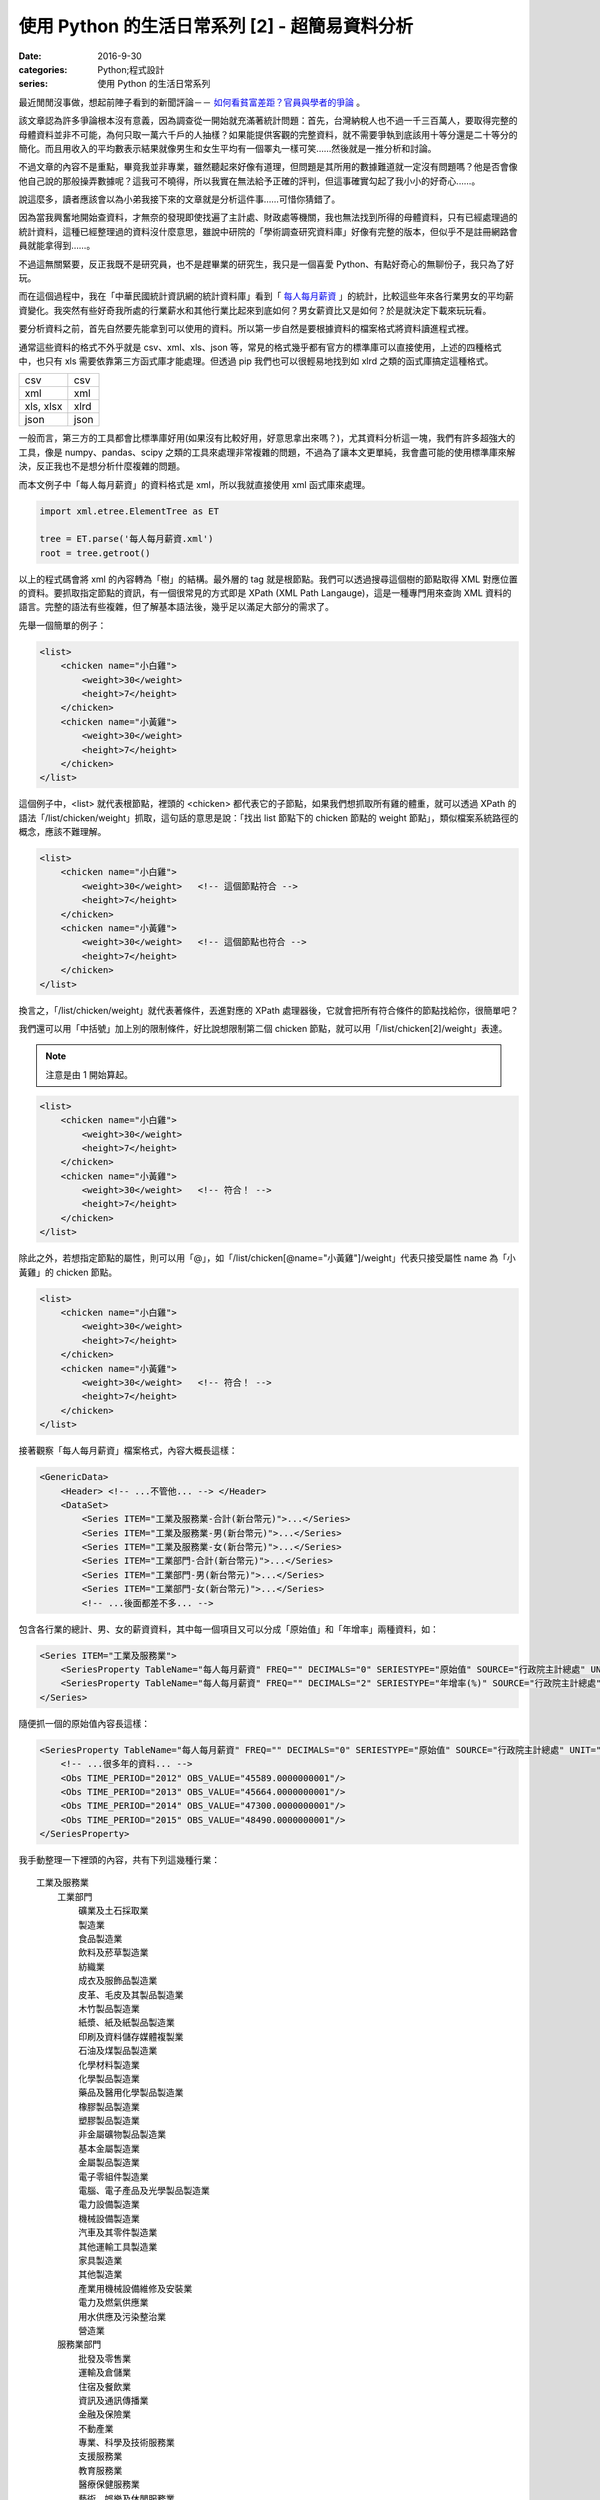 使用 Python 的生活日常系列 [2] - 超簡易資料分析
####################################################

:date: 2016-9-30
:categories: Python;程式設計
:series: 使用 Python 的生活日常系列


最近閒閒沒事做，想起前陣子看到的新聞評論－－ `如何看貧富差距？官員與學者的爭論 <http://www.thinkingtaiwan.com//content/5381>`_ 。

該文章認為許多爭論根本沒有意義，因為調查從一開始就充滿著統計問題：首先，台灣納稅人也不過一千三百萬人，要取得完整的母體資料並非不可能，為何只取一萬六千戶的人抽樣？如果能提供客觀的完整資料，就不需要爭執到底該用十等分還是二十等分的簡化。而且用收入的平均數表示結果就像男生和女生平均有一個睪丸一樣可笑……然後就是一推分析和討論。

不過文章的內容不是重點，畢竟我並非專業，雖然聽起來好像有道理，但問題是其所用的數據難道就一定沒有問題嗎？他是否會像他自己說的那般操弄數據呢？這我可不曉得，所以我實在無法給予正確的評判，但這事確實勾起了我小小的好奇心……。

說這麼多，讀者應該會以為小弟我接下來的文章就是分析這件事……可惜你猜錯了。

因為當我興奮地開始查資料，才無奈的發現即使找遍了主計處、財政處等機關，我也無法找到所得的母體資料，只有已經處理過的統計資料，這種已經整理過的資料沒什麼意思，雖說中研院的「學術調查研究資料庫」好像有完整的版本，但似乎不是註冊網路會員就能拿得到……。

不過這無關緊要，反正我既不是研究員，也不是趕畢業的研究生，我只是一個喜愛 Python、有點好奇心的無聊份子，我只為了好玩。

而在這個過程中，我在「中華民國統計資訊網的統計資料庫」看到「 `每人每月薪資 <http://statdb.dgbas.gov.tw/PXweb/XMLFile/LaborForce/LM6201A1A.xml>`_ 」的統計，比較這些年來各行業男女的平均薪資變化。我突然有些好奇我所處的行業薪水和其他行業比起來到底如何？男女薪資比又是如何？於是就決定下載來玩玩看。

要分析資料之前，首先自然要先能拿到可以使用的資料。所以第一步自然是要根據資料的檔案格式將資料讀進程式裡。

通常這些資料的格式不外乎就是 csv、xml、xls、json 等，常見的格式幾乎都有官方的標準庫可以直接使用，上述的四種格式中，也只有 xls 需要依靠第三方函式庫才能處理。但透過 pip 我們也可以很輕易地找到如 xlrd 之類的函式庫搞定這種格式。

============= ============
  csv          csv
  xml          xml
  xls, xlsx    xlrd
  json         json
============= ============

一般而言，第三方的工具都會比標準庫好用(如果沒有比較好用，好意思拿出來嗎？)，尤其資料分析這一塊，我們有許多超強大的工具，像是 numpy、pandas、scipy 之類的工具來處理非常複雜的問題，不過為了讓本文更單純，我會盡可能的使用標準庫來解決，反正我也不是想分析什麼複雜的問題。 

而本文例子中「每人每月薪資」的資料格式是 xml，所以我就直接使用 xml 函式庫來處理。

.. code-block:: python

    import xml.etree.ElementTree as ET

    tree = ET.parse('每人每月薪資.xml')
    root = tree.getroot()

以上的程式碼會將 xml 的內容轉為「樹」的結構。最外層的 tag 就是根節點。我們可以透過搜尋這個樹的節點取得 XML 對應位置的資料。要抓取指定節點的資訊，有一個很常見的方式即是 XPath (XML Path Langauge)，這是一種專門用來查詢 XML 資料的語言。完整的語法有些複雜，但了解基本語法後，幾乎足以滿足大部分的需求了。

先舉一個簡單的例子：

.. code-block:: XML

    <list>
        <chicken name="小白雞">
            <weight>30</weight>
            <height>7</height>
        </chicken>
        <chicken name="小黃雞">
            <weight>30</weight>
            <height>7</height>
        </chicken>
    </list>

這個例子中，<list> 就代表根節點，裡頭的 <chicken> 都代表它的子節點，如果我們想抓取所有雞的體重，就可以透過 XPath 的語法「/list/chicken/weight」抓取，這句話的意思是說：「找出 list 節點下的 chicken 節點的 weight 節點」，類似檔案系統路徑的概念，應該不難理解。

.. code-block:: XML

    <list>
        <chicken name="小白雞">
            <weight>30</weight>   <!-- 這個節點符合 -->
            <height>7</height>
        </chicken>
        <chicken name="小黃雞">
            <weight>30</weight>   <!-- 這個節點也符合 -->
            <height>7</height>
        </chicken>
    </list>


換言之，「/list/chicken/weight」就代表著條件，丟進對應的 XPath 處理器後，它就會把所有符合條件的節點找給你，很簡單吧？

我們還可以用「中括號」加上別的限制條件，好比說想限制第二個 chicken 節點，就可以用「/list/chicken[2]/weight」表達。

.. note:: 注意是由 1 開始算起。

.. code-block:: XML

    <list>
        <chicken name="小白雞">
            <weight>30</weight>   
            <height>7</height>
        </chicken>
        <chicken name="小黃雞">
            <weight>30</weight>   <!-- 符合！ -->
            <height>7</height>
        </chicken>
    </list>


除此之外，若想指定節點的屬性，則可以用「@」，如「/list/chicken[@name="小黃雞"]/weight」代表只接受屬性 name 為「小黃雞」的 chicken 節點。

.. code-block:: XML

    <list>
        <chicken name="小白雞">
            <weight>30</weight>   
            <height>7</height>
        </chicken>
        <chicken name="小黃雞">
            <weight>30</weight>   <!-- 符合！ -->
            <height>7</height>
        </chicken>
    </list>

接著觀察「每人每月薪資」檔案格式，內容大概長這樣：

.. code-block:: XML

    <GenericData>
        <Header> <!-- ...不管他... --> </Header>
        <DataSet>
            <Series ITEM="工業及服務業-合計(新台幣元)">...</Series>
            <Series ITEM="工業及服務業-男(新台幣元)">...</Series>
            <Series ITEM="工業及服務業-女(新台幣元)">...</Series>
            <Series ITEM="工業部門-合計(新台幣元)">...</Series>
            <Series ITEM="工業部門-男(新台幣元)">...</Series>
            <Series ITEM="工業部門-女(新台幣元)">...</Series>
            <!-- ...後面都差不多... -->

包含各行業的總計、男、女的薪資資料，其中每一個項目又可以分成「原始值」和「年增率」兩種資料，如：

.. code-block:: XML

    <Series ITEM="工業及服務業">
        <SeriesProperty TableName="每人每月薪資" FREQ="" DECIMALS="0" SERIESTYPE="原始值" SOURCE="行政院主計總處" UNIT="新台幣元"><!-- ... --></SeriesProperty>
        <SeriesProperty TableName="每人每月薪資" FREQ="" DECIMALS="2" SERIESTYPE="年增率(%)" SOURCE="行政院主計總處" UNIT="新台幣元"><!-- ... --></SeriesProperty>
    </Series>

隨便抓一個的原始值內容長這樣：

.. code-block:: XML

    <SeriesProperty TableName="每人每月薪資" FREQ="" DECIMALS="0" SERIESTYPE="原始值" SOURCE="行政院主計總處" UNIT="新台幣元">
        <!-- ...很多年的資料... -->
        <Obs TIME_PERIOD="2012" OBS_VALUE="45589.0000000001"/>
        <Obs TIME_PERIOD="2013" OBS_VALUE="45664.0000000001"/>
        <Obs TIME_PERIOD="2014" OBS_VALUE="47300.0000000001"/>
        <Obs TIME_PERIOD="2015" OBS_VALUE="48490.0000000001"/>
    </SeriesProperty>

我手動整理一下裡頭的內容，共有下列這幾種行業：

::

    工業及服務業
        工業部門
            礦業及土石採取業
            製造業
            食品製造業
            飲料及菸草製造業
            紡織業
            成衣及服飾品製造業
            皮革、毛皮及其製品製造業
            木竹製品製造業
            紙漿、紙及紙製品製造業
            印刷及資料儲存媒體複製業
            石油及煤製品製造業
            化學材料製造業
            化學製品製造業
            藥品及醫用化學製品製造業
            橡膠製品製造業
            塑膠製品製造業
            非金屬礦物製品製造業
            基本金屬製造業
            金屬製品製造業
            電子零組件製造業
            電腦、電子產品及光學製品製造業
            電力設備製造業
            機械設備製造業
            汽車及其零件製造業
            其他運輸工具製造業
            家具製造業
            其他製造業
            產業用機械設備維修及安裝業
            電力及燃氣供應業
            用水供應及污染整治業
            營造業
        服務業部門
            批發及零售業
            運輸及倉儲業
            住宿及餐飲業
            資訊及通訊傳播業
            金融及保險業
            不動產業
            專業、科學及技術服務業
            支援服務業
            教育服務業
            醫療保健服務業
            藝術、娛樂及休閒服務業
            其他服務業

估計我大概是屬於「資訊及通訊傳播業」吧？看完這些資料，我有點好奇「資訊及通訊傳播業」和其他行業比起來到底如何呢？為了省麻煩，直接比較 2015 年的薪水好了。

終於到了使用 Python 的時間了！

先來抓取資料：

.. code-block:: python

    import xml.etree.ElementTree as ET


    tree = ET.parse('每人每月薪資.xml')
    root = tree.getroot()

    data_set = dict()

    # findall 可以接受 XPath 語法，然後回傳所有符合條件的節點
    for series_node in root.findall('./DataSet/Series'):
        item_name = series_node.get('ITEM')

        # 先只計算合計，不管男女
        if '合計' not in item_name:
            continue

        industry = item_name.replace("-合計(新台幣元)", "")

        # data_set[行業] = 薪水
        data_set[industry] = float(series_node.find( './SeriesProperty[@SERIESTYPE="原始值"]/Obs[@TIME_PERIOD="2015"]').get('OBS_VALUE'))

現在各行業的薪水資訊都有了，再來根據「薪水」排序即可。不過這樣看起來就太遜了，不方便炫耀，所以果然還是要圖形化才行。

至於要怎麼畫圖表呢？那自然就得用著名的 Matplotlib 函式庫了。

Matplotlib 是一個專門畫圖表的工具，用法據說和 MATLAB 相當接近，對其使用者來說非常好學，可惜我沒用過 MATLAB，所以對我沒差。

由於 matplotlib 功能超強大，幾乎什麼都可以畫，畫「點」、畫「線」、畫「面」都難不倒它，畫一張圖也可，畫多張圖也可，甚至多張圖重覆畫在同一張圖也可，因為什麼都可以，所以操作上稍微有點複雜。

這裡直接用例子介紹：

.. code-block:: python

    # 設定中文字體
    font = font_manager.FontProperties(fname='./mingliu.ttc')

    # 建立一個可以實際放圖表的地方 (figsize 可以指定大小)
    fig = plt.figure(figsize=(20,20))

    # 在上面建一個可以畫圖的區域 Ax (裡頭可以有自己的座標系什麼的)
    ax = fig.add_subplot(1, 1, 1) # 1 分別代表第幾行、第幾列和第幾個

    # matplotlib 提供多種函式可以畫不同的圖，此例為水平條形圖
    # 第一個參數代表垂直方向的值，後者代表對應水平方向的值
    # 兩者皆為 array-like 的型態。
    ax.barh(range(len(industries)), salaries)

    # 設定標題
    ax.set_title("歷年來「資訊及通訊傳播業」和其他行業比較", fontsize=25, fontproperties=font)

    # 設定 x 軸的文字
    ax.set_xlabel("收入", fontproperties=font, fontsize=20)

    # 設定 y 軸的大小限制
    ax.set_ylim([0, len(industries)])

    # 設定 x 軸的文字
    ax.set_ylabel("行業類別", fontproperties=font, fontsize=20)
    
    # 設定 y 軸那些值需要顯示(之所以加 0.5 是因為我想要讓文字顯示在中間)
    ax.set_yticks([a+0.5 for a in range(len(industries))])
    
    # 決定實際顯示的文字
    yticklabels = ax.set_yticklabels(industries, fontproperties=font, fontsize=16)

    # 回傳的物件還可以做更細的設定
    target_label = yticklabels[industries.index("資訊及通訊傳播業")]
    target_label.set_color('red')

    # 顯示
    plt.show()

雖然看起來很多行，但多數都是為了美觀而做的相關設定。概念上，首先就是要用建立一個 Figure，你可以指定大小、解析度等。

然後在 Figure 上建立 Axe 或 Subplot，如果要直接指定具體的位置大小就用 Axe，而 Subplot 則可以讓你用「上下幾分之幾、左右幾分之幾的位置」方式指定。前者比較有彈性，後者很多時候用起來比較方便。

接下來就可以在 Axe 上畫各種圖表，像是長條圖、折線圖、直方圖等。

剛剛所提幾乎所有元素都可以再微調，這就很廢功夫了，可能需要查看官方文件才能了解。

總之，最後畫出來的圖形長成這樣子：

.. image:: images/1.png

可以看得得出來「資訊及通訊傳播業」排第四，第一名是「電力及燃氣供應業」而且還多出第二名不少；最後一名則是教育服務業。

實話說我現在才知道原來「電力及燃氣供應業」這麼賺錢，不過仔細想想「基礎設施」賺錢好像也沒什麼不對，但我有一點一直搞不清楚，為什麼「教育服務業」這麼不賺錢，還有那麼多人想當、或是「被想當」老師呢？只能說這個世界充滿著各種神秘的現象。

這份資料也有包含男生和女生的薪水，我也來試試歷年的「資訊及通訊傳播業」的男女薪資比為何，看看什麼時候咱們辛苦的程式工作者在未來有沒有女性數量大爆發的可能性？

稍為改一下剛才的程式碼：

.. code-block:: python

    data_set = dict()
    for series_node in root.findall('./DataSet/Series'):
        item_name = series_node.get('ITEM')

        # 偷懶做法，反正我只要資訊通訊傳播業
        if "資訊及通訊傳播業" not in item_name:
            continue

        race = item_name[9]  # 男 or 女

        def parse_salary(node):
            if node.get('OBS_VALUE') != '':
                return float(node.get('OBS_VALUE'))
            else:
                return None

        expression = './SeriesProperty[@SERIESTYPE="原始值"]/*'
        data_set[race] = [parse_salary(node) for node in series_node.findall(expression)]

資料結構改一下，然後畫成折線圖：

.. code-block:: python

    fig = plt.figure(figsize=(8, 8))
    ax = fig.add_subplot(1, 1, 1)

    for race in data_set:
        data = data_set[race]
        ax.plot(list(range(1973, 2016)), data, '-', label=race)

    ax.set_title("歷年來「資訊及通訊傳播業」和男女薪水比較", fontsize=25, fontproperties=font)
    ax.set_ylabel("收入", fontproperties=font, fontsize=20)

    legend = ax.legend(loc='upper left', shadow=True) 
    for label in legend.get_texts():
        label.set_fontsize(25)
        label.set_font_properties(font)

    plt.show()

最後畫出來的圖形大概長成這樣子：

.. image:: images/2.png

可以看出來，女生薪水增長的速度明顯比不上男生，男女薪水確實有落差，看來女性大爆發的未來還要再等等了。

不過我個人還是很有信心！現在台灣女多男少，男生已經在不知不覺中變成少數族群了，再加上現在又出一位女性總統，女生還有什麼不可以做的？更何況這個行業並不是體力活(加班不知道算不算？)，男性並沒有特別的優勢，沒道理這個行業就該全是男性……所謂風水輪流轉，也許是時候該換男生被壓迫了喔喔喔！

以上。

.. note:: 不過說起來，這個行業薪水真的有這麼高嗎？


相關檔案：

* `第一個例子 <files/1.py>`_ 
* `第二個例子 <files/2.py>`_ 
